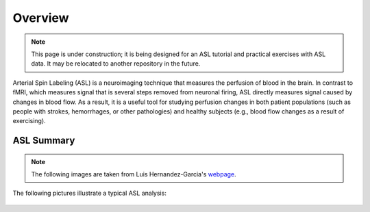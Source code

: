 .. _ASL:


Overview
==========

.. note::
  This page is under construction; it is being designed for an ASL tutorial and practical exercises with ASL data. It may be relocated to another repository in the future.
  

Arterial Spin Labeling (ASL) is a neuroimaging technique that measures the perfusion of blood in the brain. In contrast to fMRI, which measures signal that is several steps removed from neuronal firing, ASL directly measures signal caused by changes in blood flow. As a result, it is a useful tool for studying perfusion changes in both patient populations (such as people with strokes, hemorrhages, or other pathologies) and healthy subjects (e.g., blood flow changes as a result of exercising).


ASL Summary
---------

.. note::
  The following images are taken from Luis Hernandez-Garcia's `webpage <http://fmri.research.umich.edu/research/main_topics/asl.php>`__.
  
The following pictures illustrate a typical ASL analysis:


.. figure:: asl_step1_step2.jpg
  1. Incoming arterial blood to the brain is "tagged" by a radiofrequency pulse.
  2. A **Tag Image** is acquired that includes brain tissue. This can be a single slice, or a volume encompassing the entire brain.
  

.. figure:: asl_step3_step4.jpg
  3. Repeat the experiment without tagging any incoming arterial blood.
  4. Acquire a **Control Image** in the same area as the previous Tag Image.
  

.. figure:: asl_step5.jpg
  5. Take the difference between the Control Image and the Tag Image to create a **Contrast Image**.

